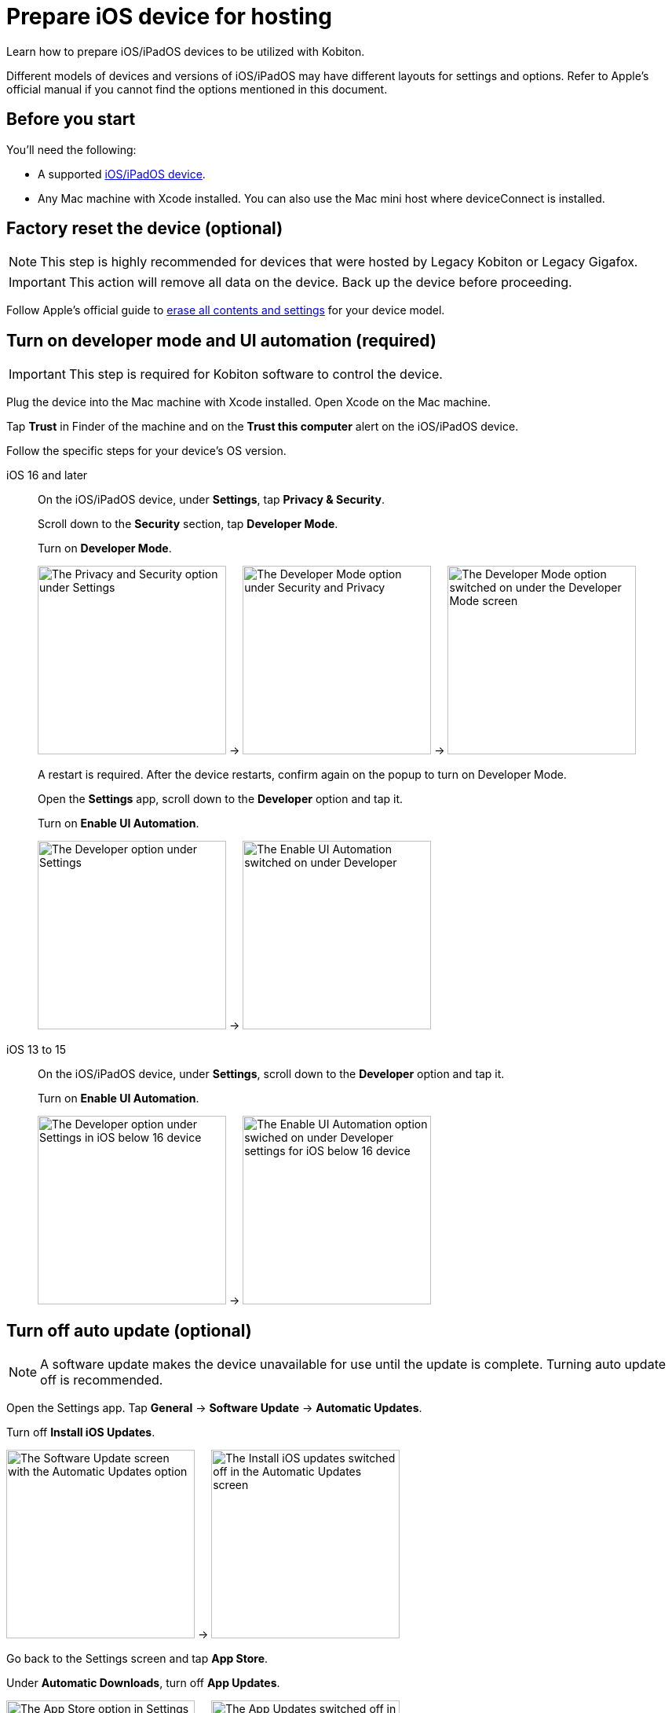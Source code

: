 = Prepare iOS device for hosting
:navtitle: Prepare iOS device

Learn how to prepare iOS/iPadOS devices to be utilized with Kobiton.

Different models of devices and versions of iOS/iPadOS may have different layouts for settings and options. Refer to Apple's official manual if you cannot find the options mentioned in this document.

== Before you start

You'll need the following:

* A supported xref:supported-platforms:mobile-operating-systems-and-devices.adoc[iOS/iPadOS device].
* Any Mac machine with Xcode installed. You can also use the Mac mini host where deviceConnect is installed.

== Factory reset the device (optional)

[NOTE]
This step is highly recommended for devices that were hosted by Legacy Kobiton or Legacy Gigafox.

[IMPORTANT]
This action will remove all data on the device. Back up the device before proceeding.

Follow Apple's official guide to link:https://support.apple.com/guide/personal-safety/how-to-erase-all-content-and-settings-ips4603248a8/web[erase all contents and settings,window=_blank] for your device model.

== Turn on developer mode and UI automation (required)

[IMPORTANT]
====

This step is required for Kobiton software to control the device.

====

Plug the device into the Mac machine with Xcode installed. Open Xcode on the Mac machine.

Tap *Trust* in Finder of the machine and on the *Trust this computer* alert on the iOS/iPadOS device.

Follow the specific steps for your device's OS version.

[tabs]
====

iOS 16 and later::
+
--

On the iOS/iPadOS device, under *Settings*, tap *Privacy & Security*.


Scroll down to the *Security* section, tap *Developer Mode*.

Turn on *Developer Mode*.

image:ios-settings-context-privacy-security.png[width=240,alt="The Privacy and Security option under Settings"] -> image:ios-privacy-security-context-developer-mode.png[width=240,alt="The Developer Mode option under Security and Privacy"] -> image:ios-developer-mode-context.png[width=240,alt="The Developer Mode option switched on under the Developer Mode screen"]

A restart is required. After the device restarts, confirm again on the popup to turn on Developer Mode.

Open the *Settings* app, scroll down to the *Developer* option and tap it.

Turn on *Enable UI Automation*.

image:ios-settings-context-developer.png[width=240,alt="The Developer option under Settings"] -> image:ios-deverloper-context-enable-ui-automation.png[width=240,alt="The Enable UI Automation switched on under Developer"]

--

iOS 13 to 15::
+

--

On the iOS/iPadOS device, under *Settings*, scroll down to the *Developer* option and tap it.


Turn on *Enable UI Automation*.

image:ios-settings-context-developer-iphone-below-16.png[width=240,alt="The Developer option under Settings in iOS below 16 device"] -> image:ios-developer-context-enable-ui-automation-iphone-below-16.png[width=240,alt="The Enable UI Automation option swiched on under Developer settings for iOS below 16 device"]

--

====

== Turn off auto update (optional)

[NOTE]
====

A software update makes the device unavailable for use until the update is complete. Turning auto update off is recommended.

====

Open the Settings app. Tap *General* -> *Software Update* -> *Automatic Updates*.

Turn off *Install iOS Updates*.

image:ios-software-update-context.png[width=240,alt="The Software Update screen with the Automatic Updates option"] -> image:ios-automatic-update-context.png[width=240,alt="The Install iOS updates  switched off in the Automatic Updates screen"]

Go back to the Settings screen and tap *App Store*.

Under *Automatic Downloads*, turn off *App Updates*.

image:ios-settings-context-app-store.png[width=240,alt="The App Store option in Settings"] -> image:ios-app-store-context-app-updates.png[width=240,alt="The App Updates switched off in the App Store settings"]

== Turn off passcode, if one is set (required)

[IMPORTANT]
====

Setting a passcode on a device prevents Kobiton software from controlling it.

To use passcode on the device, contact Kobiton support to enable passcode mode for your organization.

====

In the *Settings* app, select *Face ID & Passcode* or *Touch ID & Passcode*.

Enter the current passcode.

Tap *Turn Passcode Off*.

image:ios-settings-context-face-id-passcode.png[width=240,alt="The Face ID and Passcode option under Settings"] -> image:ios-enter-passcode-context.png[width=240,alt="The passcode input screen"] -> image:ios-face-id-passcode-turn-passcode-off.png[width=240,alt="The Face ID and passcode screen with the option Turn Passcode Off"]

Enter the current passcode again to turn off passcode.

== Turn off Bringing Devices Together (required)

[IMPORTANT]
====

The *Bringing Devices Together* feature (introduced with iOS 17) blocks the device from functioning normally in a manual session.

====

In the *Settings* app, select *General* -> *AirDrop*.

Turn off *Bringing Devices Together*.

image:device-lab-management:ios-prepare-general-airdrop.png[width=240,alt="General settings screen showing navigation to AirDrop configuration options."] -> image:device-lab-management:ios-prepare-airdrop-bring-devices-together-off.png[width=240,alt="The Bringing Devices Together feature is disabled on Airdrop settings."]

== Turn on web inspector in Safari (required by specific features)

[NOTE]
====

This step is required if you want to use the Kobiton Inspector and/or web automation on the device.

====

Under the *Settings* app, tap *Safari*.

Scroll down to the *Advanced* option and tap it.

Turn on *Web Inspector* and *Remote Automation*.

image:ios-settings-context-safari.png[width=240,alt="The Safari option under Settings"] -> image:ios-safari-context-advanced.png[width=240,alt="The Advanced option under Safari settings"] -> image:ios-avanced-context-web-inspector.png[width=240,alt="Web Inspector and Remote Automation switched on under Advanced Safari settings"]

== Turn off automatic brightness and auto-lock (optional)

[NOTE]
====

Turning off automatic brightness allows Kobiton software to keep the device screen brightness at the minimum, thus saving battery life.

Disabling auto-lock improves the experience of testers by not having to unlock the device after a certain amount of time.

====

Under the *Settings* app, tap *Display & Brightness*.

Turn off *Automatic*.

image:ios-settings-context-display-brightness.png[width=240,alt="The Display and Brightness option under Settings"] -> image:ios-display-brighness-context-automatic.png[width=240,alt="The Automatic otpion switched off under under Display and Brightness settings"]

Tap *Auto-Lock*.

Select *Never*.

image:ios-display-brighness-context.png[width=240,alt="The Auto-Lock option under Display and Brightness settings"] -> image:ios-auto-lock-context.png[width=240,alt="The Never option selected under the Auto-Lock settings"]